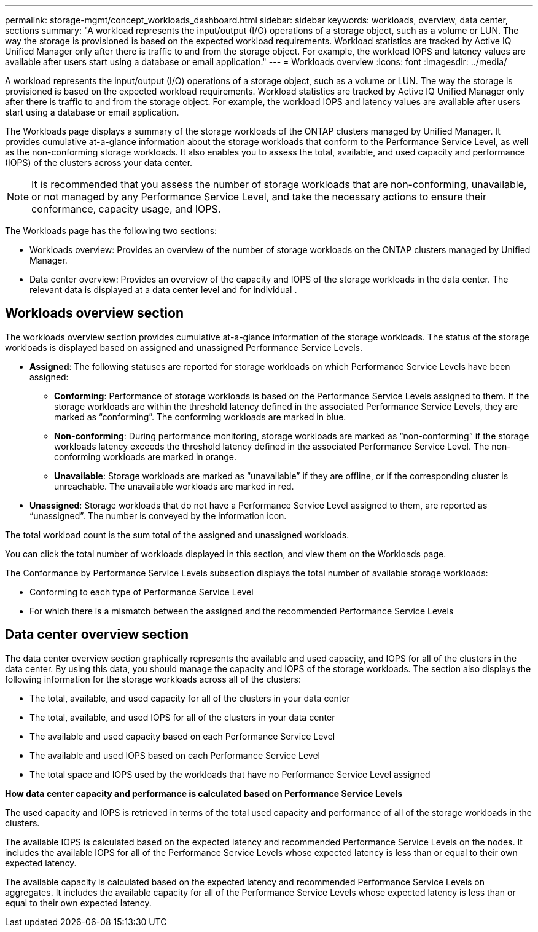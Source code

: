 ---
permalink: storage-mgmt/concept_workloads_dashboard.html
sidebar: sidebar
keywords: workloads, overview, data center, sections
summary: "A workload represents the input/output (I/O) operations of a storage object, such as a volume or LUN. The way the storage is provisioned is based on the expected workload requirements. Workload statistics are tracked by Active IQ Unified Manager only after there is traffic to and from the storage object. For example, the workload IOPS and latency values are available after users start using a database or email application."
---
= Workloads overview
:icons: font
:imagesdir: ../media/

[.lead]
A workload represents the input/output (I/O) operations of a storage object, such as a volume or LUN. The way the storage is provisioned is based on the expected workload requirements. Workload statistics are tracked by Active IQ Unified Manager only after there is traffic to and from the storage object. For example, the workload IOPS and latency values are available after users start using a database or email application.

The Workloads page displays a summary of the storage workloads of the ONTAP clusters managed by Unified Manager. It provides cumulative at-a-glance information about the storage workloads that conform to the Performance Service Level, as well as the non-conforming storage workloads. It also enables you to assess the total, available, and used capacity and performance (IOPS) of the clusters across your data center.

[NOTE]
====
It is recommended that you assess the number of storage workloads that are non-conforming, unavailable, or not managed by any Performance Service Level, and take the necessary actions to ensure their conformance, capacity usage, and IOPS.
====

The Workloads page has the following two sections:

* Workloads overview: Provides an overview of the number of storage workloads on the ONTAP clusters managed by Unified Manager.
* Data center overview: Provides an overview of the capacity and IOPS of the storage workloads in the data center. The relevant data is displayed at a data center level and for individual .

== Workloads overview section

The workloads overview section provides cumulative at-a-glance information of the storage workloads. The status of the storage workloads is displayed based on assigned and unassigned Performance Service Levels.

* *Assigned*: The following statuses are reported for storage workloads on which Performance Service Levels have been assigned:
 ** *Conforming*: Performance of storage workloads is based on the Performance Service Levels assigned to them. If the storage workloads are within the threshold latency defined in the associated Performance Service Levels, they are marked as "`conforming`". The conforming workloads are marked in blue.
 ** *Non-conforming*: During performance monitoring, storage workloads are marked as "`non-conforming`" if the storage workloads latency exceeds the threshold latency defined in the associated Performance Service Level. The non-conforming workloads are marked in orange.
 ** *Unavailable*: Storage workloads are marked as "`unavailable`" if they are offline, or if the corresponding cluster is unreachable. The unavailable workloads are marked in red.
* *Unassigned*: Storage workloads that do not have a Performance Service Level assigned to them, are reported as "`unassigned`". The number is conveyed by the information icon.

The total workload count is the sum total of the assigned and unassigned workloads.

You can click the total number of workloads displayed in this section, and view them on the Workloads page.

The Conformance by Performance Service Levels subsection displays the total number of available storage workloads:

* Conforming to each type of Performance Service Level
* For which there is a mismatch between the assigned and the recommended Performance Service Levels

== Data center overview section

The data center overview section graphically represents the available and used capacity, and IOPS for all of the clusters in the data center. By using this data, you should manage the capacity and IOPS of the storage workloads. The section also displays the following information for the storage workloads across all of the clusters:

* The total, available, and used capacity for all of the clusters in your data center
* The total, available, and used IOPS for all of the clusters in your data center
* The available and used capacity based on each Performance Service Level
* The available and used IOPS based on each Performance Service Level
* The total space and IOPS used by the workloads that have no Performance Service Level assigned

*How data center capacity and performance is calculated based on Performance Service Levels*

The used capacity and IOPS is retrieved in terms of the total used capacity and performance of all of the storage workloads in the clusters.

The available IOPS is calculated based on the expected latency and recommended Performance Service Levels on the nodes. It includes the available IOPS for all of the Performance Service Levels whose expected latency is less than or equal to their own expected latency.

The available capacity is calculated based on the expected latency and recommended Performance Service Levels on aggregates. It includes the available capacity for all of the Performance Service Levels whose expected latency is less than or equal to their own expected latency.
